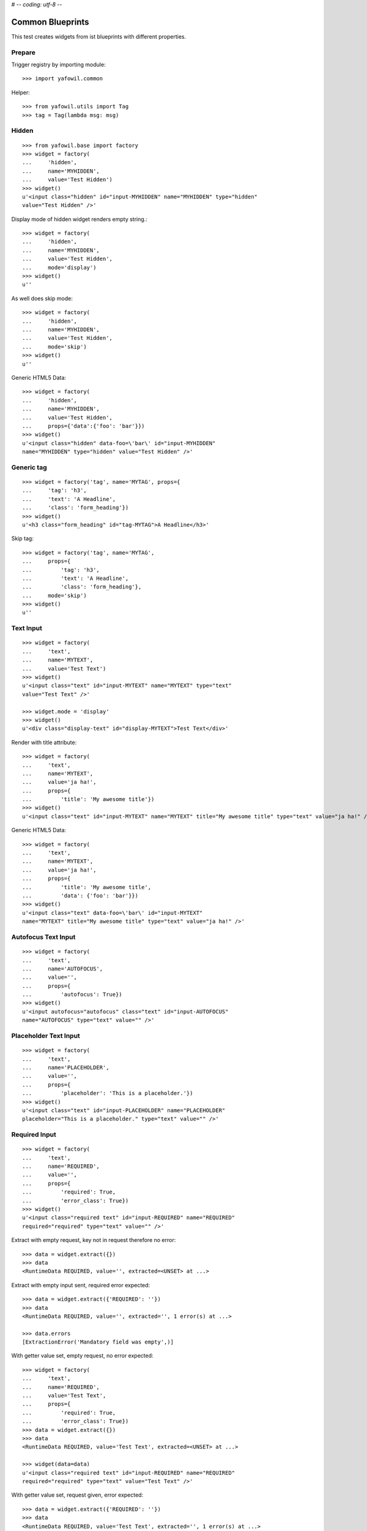 # -*- coding: utf-8 -*-

Common Blueprints
=================

This test creates widgets from ist blueprints with different properties.


Prepare
-------

Trigger registry by importing module::

    >>> import yafowil.common

Helper::

    >>> from yafowil.utils import Tag
    >>> tag = Tag(lambda msg: msg)


Hidden
------

::

    >>> from yafowil.base import factory
    >>> widget = factory(
    ...     'hidden',
    ...     name='MYHIDDEN',
    ...     value='Test Hidden')
    >>> widget()
    u'<input class="hidden" id="input-MYHIDDEN" name="MYHIDDEN" type="hidden"
    value="Test Hidden" />'

Display mode of hidden widget renders empty string.::

    >>> widget = factory(
    ...     'hidden',
    ...     name='MYHIDDEN',
    ...     value='Test Hidden',
    ...     mode='display')
    >>> widget()
    u''

As well does skip mode::

    >>> widget = factory(
    ...     'hidden',
    ...     name='MYHIDDEN',
    ...     value='Test Hidden',
    ...     mode='skip')
    >>> widget()
    u''

Generic HTML5 Data::

    >>> widget = factory(
    ...     'hidden',
    ...     name='MYHIDDEN',
    ...     value='Test Hidden',
    ...     props={'data':{'foo': 'bar'}})
    >>> widget()
    u'<input class="hidden" data-foo=\'bar\' id="input-MYHIDDEN" 
    name="MYHIDDEN" type="hidden" value="Test Hidden" />'


Generic tag
-----------

::

    >>> widget = factory('tag', name='MYTAG', props={
    ...     'tag': 'h3',
    ...     'text': 'A Headline',
    ...     'class': 'form_heading'})
    >>> widget()
    u'<h3 class="form_heading" id="tag-MYTAG">A Headline</h3>'

Skip tag::

    >>> widget = factory('tag', name='MYTAG',
    ...     props={
    ...         'tag': 'h3',
    ...         'text': 'A Headline',
    ...         'class': 'form_heading'},
    ...     mode='skip')
    >>> widget()
    u''

Text Input
----------

::

    >>> widget = factory(
    ...     'text',
    ...     name='MYTEXT',
    ...     value='Test Text')
    >>> widget()
    u'<input class="text" id="input-MYTEXT" name="MYTEXT" type="text"
    value="Test Text" />'

    >>> widget.mode = 'display'
    >>> widget()
    u'<div class="display-text" id="display-MYTEXT">Test Text</div>'

Render with title attribute::

    >>> widget = factory(
    ...     'text',
    ...     name='MYTEXT',
    ...     value='ja ha!',
    ...     props={
    ...         'title': 'My awesome title'})
    >>> widget()
    u'<input class="text" id="input-MYTEXT" name="MYTEXT" title="My awesome title" type="text" value="ja ha!" />'

Generic HTML5 Data::

    >>> widget = factory(
    ...     'text',
    ...     name='MYTEXT',
    ...     value='ja ha!',
    ...     props={
    ...         'title': 'My awesome title',
    ...         'data': {'foo': 'bar'}})
    >>> widget()
    u'<input class="text" data-foo=\'bar\' id="input-MYTEXT" 
    name="MYTEXT" title="My awesome title" type="text" value="ja ha!" />'


Autofocus Text Input
--------------------

::

    >>> widget = factory(
    ...     'text',
    ...     name='AUTOFOCUS',
    ...     value='',
    ...     props={
    ...         'autofocus': True})
    >>> widget()
    u'<input autofocus="autofocus" class="text" id="input-AUTOFOCUS"
    name="AUTOFOCUS" type="text" value="" />'


Placeholder Text Input
----------------------

::

    >>> widget = factory(
    ...     'text',
    ...     name='PLACEHOLDER',
    ...     value='',
    ...     props={
    ...         'placeholder': 'This is a placeholder.'})
    >>> widget()
    u'<input class="text" id="input-PLACEHOLDER" name="PLACEHOLDER"
    placeholder="This is a placeholder." type="text" value="" />'


Required Input
--------------

::

    >>> widget = factory(
    ...     'text',
    ...     name='REQUIRED',
    ...     value='',
    ...     props={
    ...         'required': True,
    ...         'error_class': True})
    >>> widget()
    u'<input class="required text" id="input-REQUIRED" name="REQUIRED"
    required="required" type="text" value="" />'

Extract with empty request, key not in request therefore no error::

    >>> data = widget.extract({})
    >>> data
    <RuntimeData REQUIRED, value='', extracted=<UNSET> at ...>

Extract with empty input sent, required error expected::

    >>> data = widget.extract({'REQUIRED': ''})
    >>> data
    <RuntimeData REQUIRED, value='', extracted='', 1 error(s) at ...>

    >>> data.errors
    [ExtractionError('Mandatory field was empty',)]

With getter value set, empty request, no error expected::

    >>> widget = factory(
    ...     'text',
    ...     name='REQUIRED',
    ...     value='Test Text',
    ...     props={
    ...         'required': True,
    ...         'error_class': True})
    >>> data = widget.extract({})
    >>> data
    <RuntimeData REQUIRED, value='Test Text', extracted=<UNSET> at ...>

    >>> widget(data=data)
    u'<input class="required text" id="input-REQUIRED" name="REQUIRED"
    required="required" type="text" value="Test Text" />'

With getter value set, request given, error expected::

    >>> data = widget.extract({'REQUIRED': ''})
    >>> data
    <RuntimeData REQUIRED, value='Test Text', extracted='', 1 error(s) at ...>

    >>> widget(data=data)
    u'<input class="error required text" id="input-REQUIRED" name="REQUIRED"
    required="required" type="text" value="" />'

Create a custom error message::

    >>> widget = factory(
    ...     'text',
    ...     name='REQUIRED',
    ...     value='',
    ...     props={
    ...         'required': 'You fool, fill in a value!'})
    >>> data = widget.extract({'REQUIRED': ''})
    >>> data
    <RuntimeData REQUIRED, value='', extracted='', 1 error(s) at ...>

    >>> data.errors
    [ExtractionError('You fool, fill in a value!',)]

``required`` property could be a callable as well::

    >>> def required_callback(widget, data):
    ...     return u"Foooo"
    >>> widget = factory(
    ...     'text',
    ...     name='REQUIRED',
    ...     value='',
    ...     props={
    ...         'required': required_callback})
    >>> data = widget.extract({'REQUIRED': ''})
    >>> data.errors
    [ExtractionError('Foooo',)]

Display mode of text widget uses ``generic_display_renderer``::

    >>> widget = factory(
    ...     'text',
    ...     name='DISPLAY',
    ...     value='lorem ipsum',
    ...     mode='display')
    >>> widget()
    u'<div class="display-text" id="display-DISPLAY">lorem ipsum</div>'

    >>> widget = factory(
    ...     'text',
    ...     name='DISPLAY',
    ...     value=123.4567890,
    ...     mode='display',
    ...     props=dict(template='%0.3f'))
    >>> widget()
        u'<div class="display-text" id="display-DISPLAY">123.457</div>'

    >>> def mytemplate(widget, data):
    ...     return '<TEMPLATE>%s</TEMPLATE>' % data.value
    >>> widget = factory(
    ...     'text',
    ...     name='DISPLAY',
    ...     value='lorem ipsum',
    ...     mode='display',
    ...     props=dict(template=mytemplate))
    >>> widget()
    u'<div class="display-text" id="display-DISPLAY"><TEMPLATE>lorem
    ipsum</TEMPLATE></div>'

``display_proxy`` can be used if mode is 'display' to proxy the value in a
hidden field::

    >>> widget = factory(
    ...     'text',
    ...     name='DISPLAY',
    ...     value='lorem ipsum',
    ...     mode='display',
    ...     props={'display_proxy': True})
    >>> widget()
    u'<div class="display-text" id="display-DISPLAY">lorem ipsum</div><input 
    class="text" id="input-DISPLAY" name="DISPLAY" type="hidden" 
    value="lorem ipsum" />'

On widgets with display mode display_proxy property set, the data gets
extracted::

    >>> widget.extract(request={'DISPLAY': 'lorem ipsum'})
    <RuntimeData DISPLAY, value='lorem ipsum', extracted='lorem ipsum' at ...>

Skip mode renders empty string.::

    >>> widget = factory(
    ...     'text',
    ...     name='SKIP',
    ...     value='lorem ipsum',
    ...     mode='skip')
    >>> widget()
    u''


Checkbox
--------

A boolean checkbox widget (default)::

    >>> widget = factory('checkbox', 'MYCHECKBOX')
    >>> widget()
    u'<input class="checkbox" id="input-MYCHECKBOX" name="MYCHECKBOX" 
    type="checkbox" value="" /><input id="checkboxexists-MYCHECKBOX" 
    name="MYCHECKBOX-exists" type="hidden" value="checkboxexists" />'

    >>> widget.mode = 'display'
    >>> widget()
    u'<div class="display-checkbox" id="display-MYCHECKBOX">No</div>'

    >>> widget = factory('checkbox', 'MYCHECKBOX', value='True')
    >>> widget()
    u'<input checked="checked" class="checkbox" id="input-MYCHECKBOX" 
    name="MYCHECKBOX" type="checkbox" value="" /><input 
    id="checkboxexists-MYCHECKBOX" name="MYCHECKBOX-exists" 
    type="hidden" value="checkboxexists" />'

    >>> widget.mode = 'display'
    >>> widget()
    u'<div class="display-checkbox" id="display-MYCHECKBOX">Yes</div>'

A checkbox widget with a value or an empty string::

    >>> widget = factory(
    ...     'checkbox',
    ...     'MYCHECKBOX',
    ...     value='',
    ...     props={'format': 'string'})
    >>> pxml('<div>'+widget()+'</div>')
    <div>
      <input class="checkbox" id="input-MYCHECKBOX" name="MYCHECKBOX" 
      type="checkbox" value=""/>
      <input id="checkboxexists-MYCHECKBOX" name="MYCHECKBOX-exists" 
      type="hidden" value="checkboxexists"/>
    </div>
    <BLANKLINE>

    >>> widget.mode = 'display'
    >>> widget()
    u'<div class="display-checkbox" id="display-MYCHECKBOX">No</div>'

    >>> widget = factory(
    ...     'checkbox',
    ...     'MYCHECKBOX',
    ...     value='Test Checkbox',
    ...     props={'format': 'string'})
    >>> pxml('<div>'+widget()+'</div>')
    <div>
      <input checked="checked" class="checkbox" id="input-MYCHECKBOX" 
      name="MYCHECKBOX" type="checkbox" value="Test Checkbox"/>
      <input id="checkboxexists-MYCHECKBOX" name="MYCHECKBOX-exists" 
      type="hidden" value="checkboxexists"/>
    </div>
    <BLANKLINE>

    >>> widget.mode = 'display'
    >>> widget()
    u'<div class="display-checkbox" id="display-MYCHECKBOX">Test Checkbox</div>'

    >>> widget.mode = 'edit'

Checkbox with manually set 'checked' attribute::

    >>> widget = factory(
    ...     'checkbox',
    ...     'MYCHECKBOX',
    ...     value='',
    ...     props={
    ...         'format': 'string',
    ...         'checked': True,
    ...     })
    >>> pxml('<div>'+widget()+'</div>')
    <div>
      <input checked="checked" class="checkbox" id="input-MYCHECKBOX" 
      name="MYCHECKBOX" type="checkbox" value=""/>
      <input id="checkboxexists-MYCHECKBOX" name="MYCHECKBOX-exists" 
      type="hidden" value="checkboxexists"/>
    </div>
    <BLANKLINE>

    >>> widget = factory(
    ...     'checkbox',
    ...     'MYCHECKBOX',
    ...     value='Test Checkbox',
    ...     props={
    ...         'format': 'string',
    ...         'checked': False,
    ...     })
    >>> pxml('<div>'+widget()+'</div>')
    <div>
      <input class="checkbox" id="input-MYCHECKBOX" name="MYCHECKBOX" 
      type="checkbox" value="Test Checkbox"/>
      <input id="checkboxexists-MYCHECKBOX" name="MYCHECKBOX-exists" 
      type="hidden" value="checkboxexists"/>
    </div>
    <BLANKLINE>

Checkbox extraction::

    >>> request = {
    ...     'MYCHECKBOX': '1',
    ...     'MYCHECKBOX-exists': 'checkboxexists'
    ... }
    >>> data = widget.extract(request)
    >>> data.printtree()
    <RuntimeData MYCHECKBOX, value='Test Checkbox', extracted='1' at ...>

    >>> request = {
    ...     'MYCHECKBOX': '',
    ...     'MYCHECKBOX-exists': 'checkboxexists'
    ... }
    >>> data = widget.extract(request)
    >>> data.printtree()
    <RuntimeData MYCHECKBOX, value='Test Checkbox', extracted='' at ...>

    >>> request = {
    ...     'MYCHECKBOX': 1,
    ... }
    >>> data = widget.extract(request)
    >>> data.printtree()
    <RuntimeData MYCHECKBOX, value='Test Checkbox', extracted=<UNSET> at ...>

bool extraction::

    >>> widget = factory(
    ...     'checkbox',
    ...     'MYCHECKBOX',
    ...     value='Test Checkbox',
    ...     props={'format': 'bool'})
    >>> request = {
    ...     'MYCHECKBOX': '',
    ...     'MYCHECKBOX-exists': 'checkboxexists'
    ... }
    >>> data = widget.extract(request)
    >>> data.printtree()
    <RuntimeData MYCHECKBOX, value='Test Checkbox', extracted=True at ...>

    >>> request = {
    ...     'MYCHECKBOX-exists': 'checkboxexists'
    ... }
    >>> data = widget.extract(request)
    >>> data.printtree()
    <RuntimeData MYCHECKBOX, value='Test Checkbox', extracted=False at ...>

invalid format::

    >>> widget = factory(
    ...     'checkbox',
    ...     'MYCHECKBOX',
    ...     props={'format': 'invalid'})
    >>> request = {
    ...     'MYCHECKBOX': '',
    ...     'MYCHECKBOX-exists': 'checkboxexists'
    ... }
    >>> data = widget.extract(request)
    Traceback (most recent call last):
      ...
    ValueError: Checkbox widget has invalid format 'invalid' set

Render in display mode::

    >>> widget = factory('checkbox', 'MYCHECKBOX', value=False, mode='display',
    ...     props={
    ...         'format': 'bool'})
    >>> pxml('<div>' + widget() + '</div>')
    <div>
      <div class="display-checkbox" id="display-MYCHECKBOX">No</div>
    </div>
    <BLANKLINE>

    >>> widget = factory('checkbox', 'MYCHECKBOX', value=True, mode='display',
    ...     props={
    ...         'format': 'bool'})
    >>> pxml('<div>' + widget() + '</div>')
    <div>
      <div class="display-checkbox" id="display-MYCHECKBOX">Yes</div>
    </div>
    <BLANKLINE>

Display mode and display proxy bool format::

    >>> widget = factory('checkbox', 'MYCHECKBOX', value=True, mode='display',
    ...     props={
    ...         'format': 'bool',
    ...         'display_proxy': True})
    >>> widget()
    u'<div class="display-checkbox" id="display-MYCHECKBOX">Yes<input 
    class="checkbox" id="input-MYCHECKBOX" name="MYCHECKBOX" type="hidden" 
    value="" /><input id="checkboxexists-MYCHECKBOX" name="MYCHECKBOX-exists" 
    type="hidden" value="checkboxexists" /></div>'

    >>> data = widget.extract(request={'MYCHECKBOX-exists': 'checkboxexists'})
    >>> data
    <RuntimeData MYCHECKBOX, value=True, extracted=False at ...>

    >>> widget(data=data)
    u'<div class="display-checkbox" id="display-MYCHECKBOX">No<input 
    id="checkboxexists-MYCHECKBOX" name="MYCHECKBOX-exists" type="hidden" 
    value="checkboxexists" /></div>'

    >>> data = widget.extract(request={'MYCHECKBOX-exists': 'checkboxexists',
    ...                                'MYCHECKBOX': ''})
    >>> data
    <RuntimeData MYCHECKBOX, value=True, extracted=True at ...>

    >>> widget(data=data)
    u'<div class="display-checkbox" id="display-MYCHECKBOX">Yes<input 
    class="checkbox" id="input-MYCHECKBOX" name="MYCHECKBOX" 
    type="hidden" value="" /><input id="checkboxexists-MYCHECKBOX" 
    name="MYCHECKBOX-exists" type="hidden" value="checkboxexists" /></div>'

Display mode and display proxy string format::

    >>> widget = factory('checkbox', 'MYCHECKBOX', value='yes', mode='display',
    ...     props={
    ...         'format': 'string',
    ...         'display_proxy': True})
    >>> widget()
    u'<div class="display-checkbox" id="display-MYCHECKBOX">yes<input 
    class="checkbox" id="input-MYCHECKBOX" name="MYCHECKBOX" 
    type="hidden" value="yes" /><input id="checkboxexists-MYCHECKBOX" 
    name="MYCHECKBOX-exists" type="hidden" value="checkboxexists" /></div>'

    >>> data = widget.extract(request={'MYCHECKBOX-exists': 'checkboxexists'})
    >>> data
    <RuntimeData MYCHECKBOX, value='yes', extracted='' at ...>

    >>> widget(data=data)
    u'<div class="display-checkbox" id="display-MYCHECKBOX">No<input 
    class="checkbox" id="input-MYCHECKBOX" name="MYCHECKBOX" type="hidden" 
    value="" /><input id="checkboxexists-MYCHECKBOX" name="MYCHECKBOX-exists" 
    type="hidden" value="checkboxexists" /></div>'

    >>> data = widget.extract(request={'MYCHECKBOX-exists': 'checkboxexists',
    ...                                'MYCHECKBOX': ''})
    >>> data
    <RuntimeData MYCHECKBOX, value='yes', extracted='' at ...>

    >>> widget(data=data)
    u'<div class="display-checkbox" id="display-MYCHECKBOX">No<input 
    class="checkbox" id="input-MYCHECKBOX" name="MYCHECKBOX" type="hidden" 
    value="" /><input id="checkboxexists-MYCHECKBOX" name="MYCHECKBOX-exists" 
    type="hidden" value="checkboxexists" /></div>'

    >>> data = widget.extract(request={'MYCHECKBOX-exists': 'checkboxexists',
    ...                                'MYCHECKBOX': 'foo'})
    >>> data
    <RuntimeData MYCHECKBOX, value='yes', extracted='foo' at ...>

    >>> widget(data=data)
    u'<div class="display-checkbox" id="display-MYCHECKBOX">foo<input 
    class="checkbox" id="input-MYCHECKBOX" name="MYCHECKBOX" 
    type="hidden" value="foo" /><input id="checkboxexists-MYCHECKBOX" 
    name="MYCHECKBOX-exists" type="hidden" value="checkboxexists" /></div>'

Generic HTML5 Data::

    >>> widget = factory(
    ...     'checkbox',
    ...     'MYCHECKBOX',
    ...     value='Test Checkbox',
    ...     props={'data': {'foo': 'bar'}})
    >>> widget()
    u'<input checked="checked" class="checkbox" data-foo=\'bar\' 
    id="input-MYCHECKBOX" name="MYCHECKBOX" type="checkbox" value="" /><input 
    id="checkboxexists-MYCHECKBOX" name="MYCHECKBOX-exists" type="hidden" 
    value="checkboxexists" />'


Textarea
--------

::

    >>> widget = factory(
    ...     'textarea',
    ...     'MYTEXTAREA',
    ...     value=None)
    >>> widget()
    u'<textarea class="textarea" cols="80" id="input-MYTEXTAREA" 
    name="MYTEXTAREA" rows="25"></textarea>'

    >>> widget = factory(
    ...     'textarea',
    ...     'MYTEXTAREA',
    ...     value=None,
    ...     props={
    ...         'data': {
    ...             'foo': 'bar'
    ...         },
    ...     })
    >>> widget()
    u'<textarea class="textarea" cols="80" data-foo=\'bar\' 
    id="input-MYTEXTAREA" name="MYTEXTAREA" rows="25"></textarea>'

    >>> widget.mode = 'display'
    >>> widget()
    u'<div class="display-textarea" data-foo=\'bar\' 
    id="display-MYTEXTAREA"></div>'


Lines
-----

Render empty::

    >>> widget = factory('lines', 'MYLINES', value=None)
    >>> widget()
    u'<textarea cols="40" id="input-MYLINES" name="MYLINES" rows="8"></textarea>'

Render with preset value, expected as list::

    >>> widget = factory('lines', 'MYLINES', value=['a', 'b', 'c'])
    >>> pxml(widget())
    <textarea cols="40" id="input-MYLINES" name="MYLINES" rows="8">a
    b
    c</textarea>
    <BLANKLINE>

Extract empty::

    >>> data = widget.extract({'MYLINES': ''})
    >>> data.extracted
    []

Extract with data::

    >>> data = widget.extract({'MYLINES': 'a\nb'})
    >>> data.extracted
    ['a', 'b']

Render with extracted data::

    >>> pxml(widget(data=data))
    <textarea cols="40" id="input-MYLINES" name="MYLINES" rows="8">a
    b</textarea>
    <BLANKLINE>

Display mode with preset value::

    >>> widget = factory('lines', 'MYLINES', value=['a', 'b', 'c'],
    ...                  mode='display')
    >>> pxml(widget())
    <ul class="display-None" id="display-MYLINES">
      <li>a</li>
      <li>b</li>
      <li>c</li>
    </ul>
    <BLANKLINE>

Display mode with empty preset value::

    >>> widget = factory('lines', 'MYLINES', value=[], mode='display')
    >>> pxml(widget())
    <ul class="display-None" id="display-MYLINES"/>
    <BLANKLINE>

Display mode with ``display_proxy``::

    >>> widget = factory('lines', 'MYLINES', value=['a', 'b', 'c'],
    ...     mode='display', props={
    ...         'display_proxy': True,
    ...     })
    >>> pxml('<div>' + widget() + '</div>')
    <div>
      <ul class="display-None" id="display-MYLINES">
        <li>a</li>
        <li>b</li>
        <li>c</li>
      </ul>
      <input id="input-MYLINES" name="MYLINES" type="hidden" value="a"/>
      <input id="input-MYLINES" name="MYLINES" type="hidden" value="b"/>
      <input id="input-MYLINES" name="MYLINES" type="hidden" value="c"/>
    </div>
    <BLANKLINE>

    >>> data = widget.extract({'MYLINES': 'a\nb'})
    >>> data
    <RuntimeData MYLINES, value=['a', 'b', 'c'], extracted=['a', 'b'] at ...>

    >>> pxml('<div>' + widget(data=data) + '</div>')
    <div>
      <ul class="display-None" id="display-MYLINES">
        <li>a</li>
        <li>b</li>
      </ul>
      <input id="input-MYLINES" name="MYLINES" type="hidden" value="a"/>
      <input id="input-MYLINES" name="MYLINES" type="hidden" value="b"/>
    </div>
    <BLANKLINE>

Generic HTML5 Data::

    >>> widget = factory('lines', 'MYLINES', value=['a', 'b', 'c'],
    ...                  props={'data': {'foo': 'bar'}})
    >>> pxml(widget())
    <textarea cols="40" data-foo="bar" id="input-MYLINES" 
    name="MYLINES" rows="8">a
    b
    c</textarea>
    <BLANKLINE>

    >>> widget = factory('lines', 'MYLINES', value=['a', 'b', 'c'],
    ...                  props={'data': {'foo': 'bar'}}, mode='display')
    >>> pxml(widget())
    <ul class="display-None" data-foo="bar" id="display-MYLINES">
      <li>a</li>
      <li>b</li>
      <li>c</li>
    </ul>
    <BLANKLINE>


Selection
---------


Single Valued
.............

::

    >>> widget = factory(
    ...     'select',
    ...     'MYSELECT',
    ...     value='one',
    ...     props={
    ...         'vocabulary': [
    ...             ('one','One'),
    ...             ('two', 'Two'),
    ...             ('three', 'Three'),
    ...             ('four', 'Four')]})
    >>> pxml(widget())
    <select class="select" id="input-MYSELECT" name="MYSELECT">
      <option id="input-MYSELECT-one" selected="selected" value="one">One</option>
      <option id="input-MYSELECT-two" value="two">Two</option>
      <option id="input-MYSELECT-three" value="three">Three</option>
      <option id="input-MYSELECT-four" value="four">Four</option>
    </select>
    <BLANKLINE>

    >>> data = widget.extract({'MYSELECT': 'two'})
    >>> pxml(widget(data=data))
    <select class="select" id="input-MYSELECT" name="MYSELECT">
      <option id="input-MYSELECT-one" value="one">One</option>
      <option id="input-MYSELECT-two" selected="selected" value="two">Two</option>
      <option id="input-MYSELECT-three" value="three">Three</option>
      <option id="input-MYSELECT-four" value="four">Four</option>
    </select>
    <BLANKLINE>

Single valued set to completly disabled::

    >>> widget.attrs['disabled'] = True
    >>> pxml(widget())
    <select class="select" disabled="disabled" id="input-MYSELECT" name="MYSELECT">
      <option id="input-MYSELECT-one" selected="selected" value="one">One</option>
      <option id="input-MYSELECT-two" value="two">Two</option>
      <option id="input-MYSELECT-three" value="three">Three</option>
      <option id="input-MYSELECT-four" value="four">Four</option>
    </select>
    <BLANKLINE>

Single valued with specific options disabled::

    >>> widget.attrs['disabled'] = ['two', 'four']
    >>> pxml(widget())
    <select class="select" id="input-MYSELECT" name="MYSELECT">
      <option id="input-MYSELECT-one" selected="selected" value="one">One</option>
      <option disabled="disabled" id="input-MYSELECT-two" value="two">Two</option>
      <option id="input-MYSELECT-three" value="three">Three</option>
      <option disabled="disabled" id="input-MYSELECT-four" value="four">Four</option>
    </select>
    <BLANKLINE>

    >>> del widget.attrs['disabled']

Single valued display mode::

    >>> widget.mode = 'display'
    >>> widget()
    u'<div class="display-select" id="display-MYSELECT">One</div>'

    >>> widget.attrs['display_proxy'] = True
    >>> widget()
    u'<div class="display-select" id="display-MYSELECT">One</div><input 
    class="select" id="input-MYSELECT" name="MYSELECT" 
    type="hidden" value="one" />'

    >>> data = widget.extract(request={'MYSELECT': 'two'})
    >>> data
    <RuntimeData MYSELECT, value='one', extracted='two' at ...>

    >>> pxml('<div>' + widget(data=data) + '</div>')
    <div>
      <div class="display-select" id="display-MYSELECT">Two</div>
      <input class="select" id="input-MYSELECT" name="MYSELECT" type="hidden" value="two"/>
    </div>
    <BLANKLINE>

Generic HTML5 Data::

    >>> widget = factory(
    ...     'select',
    ...     'MYSELECT',
    ...     value='one',
    ...     props={
    ...         'data': {'foo': 'bar'},
    ...         'vocabulary': [
    ...             ('one','One')]})
    >>> pxml(widget())
    <select class="select" data-foo="bar" id="input-MYSELECT" name="MYSELECT">
      <option id="input-MYSELECT-one" selected="selected" value="one">One</option>
    </select>
    <BLANKLINE>

    >>> widget = factory(
    ...     'select',
    ...     'MYSELECT',
    ...     value='one',
    ...     props={
    ...         'data': {'foo': 'bar'},
    ...         'vocabulary': [
    ...             ('one','One')]},
    ...     mode='display')
    >>> pxml(widget())
    <div class="display-select" data-foo="bar" id="display-MYSELECT">One</div>
    <BLANKLINE>


With Radio
..........

Render single selection as radio inputs::

    >>> widget = factory(
    ...     'select',
    ...     'MYSELECT',
    ...     value='one',
    ...     props={
    ...         'vocabulary': [
    ...             ('one','One'),
    ...             ('two', 'Two'),
    ...             ('three', 'Three'),
    ...             ('four', 'Four')],
    ...         'format': 'single',
    ...         'listing_label_position': 'before'})
    >>> pxml('<div>'+widget()+'</div>')
    <div>
      <input id="exists-MYSELECT" name="MYSELECT-exists" type="hidden" value="exists"/>
      <div id="radio-MYSELECT-wrapper">
        <div id="radio-MYSELECT-one">
          <label for="input-MYSELECT-one">One</label>
          <input checked="checked" class="select" id="input-MYSELECT-one" name="MYSELECT" type="radio" value="one"/>
        </div>
        <div id="radio-MYSELECT-two">
          <label for="input-MYSELECT-two">Two</label>
          <input class="select" id="input-MYSELECT-two" name="MYSELECT" type="radio" value="two"/>
        </div>
        <div id="radio-MYSELECT-three">
          <label for="input-MYSELECT-three">Three</label>
          <input class="select" id="input-MYSELECT-three" name="MYSELECT" type="radio" value="three"/>
        </div>
        <div id="radio-MYSELECT-four">
          <label for="input-MYSELECT-four">Four</label>
          <input class="select" id="input-MYSELECT-four" name="MYSELECT" type="radio" value="four"/>
        </div>
      </div>
    </div>
    <BLANKLINE>

Render single selection as radio inputs, disables all::

    >>> widget.attrs['disabled'] = True
    >>> pxml('<div>'+widget()+'</div>')
    <div>
      <input id="exists-MYSELECT" name="MYSELECT-exists" type="hidden" value="exists"/>
      <div id="radio-MYSELECT-wrapper">
        <div id="radio-MYSELECT-one">
          <label for="input-MYSELECT-one">One</label>
          <input checked="checked" class="select" disabled="disabled" id="input-MYSELECT-one" name="MYSELECT" type="radio" value="one"/>
        </div>
        <div id="radio-MYSELECT-two">
          <label for="input-MYSELECT-two">Two</label>
          <input class="select" disabled="disabled" id="input-MYSELECT-two" name="MYSELECT" type="radio" value="two"/>
        </div>
        <div id="radio-MYSELECT-three">
          <label for="input-MYSELECT-three">Three</label>
          <input class="select" disabled="disabled" id="input-MYSELECT-three" name="MYSELECT" type="radio" value="three"/>
        </div>
        <div id="radio-MYSELECT-four">
          <label for="input-MYSELECT-four">Four</label>
          <input class="select" disabled="disabled" id="input-MYSELECT-four" name="MYSELECT" type="radio" value="four"/>
        </div>
      </div>
    </div>
    <BLANKLINE>

Render single selection as radio inputs, disables some::

    >>> widget.attrs['disabled'] = ['one', 'three']
    >>> pxml('<div>'+widget()+'</div>')
    <div>
      <input id="exists-MYSELECT" name="MYSELECT-exists" type="hidden" value="exists"/>
      <div id="radio-MYSELECT-wrapper">
        <div id="radio-MYSELECT-one">
          <label for="input-MYSELECT-one">One</label>
          <input checked="checked" class="select" disabled="disabled" id="input-MYSELECT-one" name="MYSELECT" type="radio" value="one"/>
        </div>
        <div id="radio-MYSELECT-two">
          <label for="input-MYSELECT-two">Two</label>
          <input class="select" id="input-MYSELECT-two" name="MYSELECT" type="radio" value="two"/>
        </div>
        <div id="radio-MYSELECT-three">
          <label for="input-MYSELECT-three">Three</label>
          <input class="select" disabled="disabled" id="input-MYSELECT-three" name="MYSELECT" type="radio" value="three"/>
        </div>
        <div id="radio-MYSELECT-four">
          <label for="input-MYSELECT-four">Four</label>
          <input class="select" id="input-MYSELECT-four" name="MYSELECT" type="radio" value="four"/>
        </div>
      </div>
    </div>
    <BLANKLINE>

    >>> del widget.attrs['disabled']

Radio single valued display mode::

    >>> widget.mode = 'display'
    >>> widget()
    u'<div class="display-select" id="display-MYSELECT">One</div>'

    >>> widget.attrs['display_proxy'] = True
    >>> widget()
    u'<div class="display-select" id="display-MYSELECT">One</div><input 
    class="select" id="input-MYSELECT" name="MYSELECT" 
    type="hidden" value="one" />'

    >>> data = widget.extract(request={'MYSELECT': 'two'})
    >>> data
    <RuntimeData MYSELECT, value='one', extracted='two' at ...>

    >>> pxml('<div>' + widget(data=data) + '</div>')
    <div>
      <div class="display-select" id="display-MYSELECT">Two</div>
      <input class="select" id="input-MYSELECT" name="MYSELECT" type="hidden" value="two"/>
    </div>
    <BLANKLINE>

Generic HTML5 Data::

    >>> widget = factory(
    ...     'select',
    ...     'MYSELECT',
    ...     value='one',
    ...     props={
    ...         'vocabulary': [
    ...             ('one','One')],
    ...         'format': 'single',
    ...         'listing_label_position': 'before',
    ...         'data': {'foo': 'bar'}})
    >>> pxml('<div>'+widget()+'</div>')
    <div>
      <input id="exists-MYSELECT" name="MYSELECT-exists" type="hidden" value="exists"/>
      <div data-foo="bar" id="radio-MYSELECT-wrapper">
        <div id="radio-MYSELECT-one">
          <label for="input-MYSELECT-one">One</label>
          <input checked="checked" class="select" id="input-MYSELECT-one" name="MYSELECT" type="radio" value="one"/>
        </div>
      </div>
    </div>
    <BLANKLINE>

    >>> widget = factory(
    ...     'select',
    ...     'MYSELECT',
    ...     value='one',
    ...     props={
    ...         'vocabulary': [
    ...             ('one','One')],
    ...         'format': 'single',
    ...         'listing_label_position': 'before',
    ...         'data': {'foo': 'bar'}},
    ...     mode='display')
    >>> pxml('<div>'+widget()+'</div>')
    <div>
      <div class="display-select" data-foo="bar" id="display-MYSELECT">One</div>
    </div>
    <BLANKLINE>


Multi valued
............

::

    >>> widget = factory(
    ...     'select',
    ...     'MYSELECT',
    ...     value=['one', 'two'],
    ...     props={
    ...         'multivalued': True,
    ...         'vocabulary': [
    ...             ('one','One'),
    ...             ('two', 'Two'),
    ...             ('three', 'Three'),
    ...             ('four', 'Four')]})
    >>> pxml('<div>' + widget() + '</div>')
    <div>
      <input id="exists-MYSELECT" name="MYSELECT-exists" type="hidden" value="exists"/>
      <select class="select" id="input-MYSELECT" multiple="multiple" name="MYSELECT">
        <option id="input-MYSELECT-one" selected="selected" value="one">One</option>
        <option id="input-MYSELECT-two" selected="selected" value="two">Two</option>
        <option id="input-MYSELECT-three" value="three">Three</option>
        <option id="input-MYSELECT-four" value="four">Four</option>
      </select>
    </div>
    <BLANKLINE>

Extract multi valued selection and render widget with extracted data::

    >>> data = widget.extract(request={'MYSELECT': ['one', 'four']})
    >>> data
    <RuntimeData MYSELECT, value=['one', 'two'], extracted=['one', 'four'] at ...>

    >>> pxml('<div>' + widget(data=data) + '</div>')
    <div>
      <input id="exists-MYSELECT" name="MYSELECT-exists" type="hidden" value="exists"/>
      <select class="select" id="input-MYSELECT" multiple="multiple" name="MYSELECT">
        <option id="input-MYSELECT-one" selected="selected" value="one">One</option>
        <option id="input-MYSELECT-two" value="two">Two</option>
        <option id="input-MYSELECT-three" value="three">Three</option>
        <option id="input-MYSELECT-four" selected="selected" value="four">Four</option>
      </select>
    </div>
    <BLANKLINE>

Multi selection display mode::

    >>> widget.mode = 'display'
    >>> pxml(widget())
    <ul class="display-select" id="display-MYSELECT">
      <li>One</li>
      <li>Two</li>
    </ul>
    <BLANKLINE>

Multi selection display mode with display proxy::

    >>> widget.attrs['display_proxy'] = True
    >>> pxml('<div>' + widget() + '</div>')
    <div>
      <ul class="display-select" id="display-MYSELECT">
        <li>One</li>
        <li>Two</li>
      </ul>
      <input class="select" id="input-MYSELECT" name="MYSELECT" type="hidden" value="one"/>
      <input class="select" id="input-MYSELECT" name="MYSELECT" type="hidden" value="two"/>
    </div>
    <BLANKLINE>

Multi selection display mode with display proxy and extracted data::

    >>> data = widget.extract(request={'MYSELECT': ['one']})
    >>> data
    <RuntimeData MYSELECT, value=['one', 'two'], extracted=['one'] at ...>

    >>> pxml('<div>' + widget(data=data) + '</div>')
    <div>
      <ul class="display-select" id="display-MYSELECT">
        <li>One</li>
      </ul>
      <input class="select" id="input-MYSELECT" name="MYSELECT" type="hidden" value="one"/>
    </div>
    <BLANKLINE>

Multi selection display with empty values list::

    >>> widget = factory(
    ...     'select',
    ...     'MYSELECT',
    ...     value=[],
    ...     props={
    ...         'vocabulary': [],
    ...         'multivalued': True},
    ...     mode='display')
    >>> pxml('<div>' + widget() + '</div>')
    <div>
      <div class="display-select" id="display-MYSELECT"/>
    </div>
    <BLANKLINE>

Multiple values on single valued selection fails::

    >>> widget = factory(
    ...     'select',
    ...     'MYSELECT',
    ...     value=['one', 'two'],
    ...     props={
    ...         'vocabulary': [
    ...             ('one','One'),
    ...             ('two', 'Two'),
    ...             ('three', 'Three'),
    ...             ('four', 'Four')]})
    >>> pxml(widget())
    Traceback (most recent call last):
      ...
    ValueError: Multiple values for single selection.

Generic HTML5 Data::

    >>> widget = factory(
    ...     'select',
    ...     'MYSELECT',
    ...     value=['one', 'two'],
    ...     props={
    ...         'multivalued': True,
    ...         'data': {'foo': 'bar'},
    ...         'vocabulary': [
    ...             ('one','One'),
    ...             ('two', 'Two')]})
    >>> pxml('<div>' + widget() + '</div>')
    <div>
      <input id="exists-MYSELECT" name="MYSELECT-exists" type="hidden" value="exists"/>
      <select class="select" data-foo="bar" id="input-MYSELECT" multiple="multiple" name="MYSELECT">
        <option id="input-MYSELECT-one" selected="selected" value="one">One</option>
        <option id="input-MYSELECT-two" selected="selected" value="two">Two</option>
      </select>
    </div>
    <BLANKLINE>

    >>> widget.mode = 'display'
    >>> pxml(widget())
    <ul class="display-select" data-foo="bar" id="display-MYSELECT">
      <li>One</li>
      <li>Two</li>
    </ul>
    <BLANKLINE>


With Checkboxes
...............

Render multi selection as checkboxes::

    >>> widget = factory(
    ...     'select',
    ...     'MYSELECT',
    ...     value='one',
    ...     props={
    ...         'multivalued': True,
    ...         'vocabulary': [
    ...             ('one','One'),
    ...             ('two', 'Two'),
    ...             ('three', 'Three'),
    ...             ('four', 'Four')],
    ...         'format': 'single'})
    >>> pxml('<div>' + widget() + '</div>')
    <div>
      <input id="exists-MYSELECT" name="MYSELECT-exists" type="hidden" value="exists"/>
      <div id="checkbox-MYSELECT-wrapper">
        <div id="checkbox-MYSELECT-one">
          <label for="input-MYSELECT-one"><input checked="checked" class="select" id="input-MYSELECT-one" name="MYSELECT" type="checkbox" value="one"/>One</label>
        </div>
        <div id="checkbox-MYSELECT-two">
          <label for="input-MYSELECT-two"><input class="select" id="input-MYSELECT-two" name="MYSELECT" type="checkbox" value="two"/>Two</label>
        </div>
        <div id="checkbox-MYSELECT-three">
          <label for="input-MYSELECT-three"><input class="select" id="input-MYSELECT-three" name="MYSELECT" type="checkbox" value="three"/>Three</label>
        </div>
        <div id="checkbox-MYSELECT-four">
          <label for="input-MYSELECT-four"><input class="select" id="input-MYSELECT-four" name="MYSELECT" type="checkbox" value="four"/>Four</label>
        </div>
      </div>
    </div>
    <BLANKLINE>

Checkbox multi selection display mode. Note, other as above, preset value for
multivalued widget is set as string, which is treaten as one item selected and
covered with the below tests::

    >>> widget.mode = 'display'
    >>> pxml(widget())
    <ul class="display-select" id="display-MYSELECT">
      <li>One</li>
    </ul>
    <BLANKLINE>

Checkbox multi selection display mode with display proxy::

    >>> widget.attrs['display_proxy'] = True
    >>> pxml('<div>' + widget() + '</div>')
    <div>
      <ul class="display-select" id="display-MYSELECT">
        <li>One</li>
      </ul>
      <input class="select" id="input-MYSELECT" name="MYSELECT" type="hidden" value="one"/>
    </div>
    <BLANKLINE>

Checkbox multi selection display mode with display proxy and extracted data::

    >>> data = widget.extract(request={'MYSELECT': ['two']})
    >>> data
    <RuntimeData MYSELECT, value='one', extracted=['two'] at ...>
    
    >>> pxml('<div>' + widget(data=data) + '</div>')
    <div>
      <ul class="display-select" id="display-MYSELECT">
        <li>Two</li>
      </ul>
      <input class="select" id="input-MYSELECT" name="MYSELECT" type="hidden" value="two"/>
    </div>
    <BLANKLINE>

Generic HTML5 Data::

    >>> widget = factory(
    ...     'select',
    ...     'MYSELECT',
    ...     value='one',
    ...     props={
    ...         'multivalued': True,
    ...         'data': {'foo': 'bar'},
    ...         'vocabulary': [
    ...             ('one','One')],
    ...         'format': 'single'})
    >>> pxml('<div>' + widget() + '</div>')
    <div>
      <input id="exists-MYSELECT" name="MYSELECT-exists" type="hidden" value="exists"/>
      <div data-foo="bar" id="checkbox-MYSELECT-wrapper">
        <div id="checkbox-MYSELECT-one">
          <label for="input-MYSELECT-one"><input checked="checked" class="select" id="input-MYSELECT-one" name="MYSELECT" type="checkbox" value="one"/>One</label>
        </div>
      </div>
    </div>
    <BLANKLINE>

    >>> widget.mode = 'display'
    >>> pxml(widget())
    <ul class="display-select" data-foo="bar" id="display-MYSELECT">
      <li>One</li>
    </ul>
    <BLANKLINE>


Specials
........

Using 'ul' instead of 'div' for rendering radio or checkbox selections::

    >>> widget = factory(
    ...     'select',
    ...     'MYSELECT',
    ...     value='one',
    ...     props={
    ...         'multivalued': True,
    ...         'vocabulary': [
    ...             ('one','One'),
    ...             ('two', 'Two'),
    ...             ('three', 'Three'),
    ...             ('four', 'Four')],
    ...         'format': 'single',
    ...         'listing_tag': 'ul'})
    >>> pxml('<div>'+widget()+'</div>')
    <div>
      <input id="exists-MYSELECT" name="MYSELECT-exists" type="hidden" value="exists"/>
      <ul id="checkbox-MYSELECT-wrapper">
        <li id="checkbox-MYSELECT-one">
          <label for="input-MYSELECT-one"><input checked="checked" class="select" id="input-MYSELECT-one" name="MYSELECT" type="checkbox" value="one"/>One</label>
        </li>
        <li id="checkbox-MYSELECT-two">
          <label for="input-MYSELECT-two"><input class="select" id="input-MYSELECT-two" name="MYSELECT" type="checkbox" value="two"/>Two</label>
        </li>
        <li id="checkbox-MYSELECT-three">
          <label for="input-MYSELECT-three"><input class="select" id="input-MYSELECT-three" name="MYSELECT" type="checkbox" value="three"/>Three</label>
        </li>
        <li id="checkbox-MYSELECT-four">
          <label for="input-MYSELECT-four"><input class="select" id="input-MYSELECT-four" name="MYSELECT" type="checkbox" value="four"/>Four</label>
        </li>
      </ul>
    </div>
    <BLANKLINE>

Render single format selection with label after input::

    >>> widget = factory(
    ...     'select',
    ...     'MYSELECT',
    ...     value='one',
    ...     props={
    ...         'multivalued': True,
    ...         'vocabulary': [
    ...             ('one','One'),
    ...             ('two', 'Two'),
    ...         ],
    ...         'format': 'single',
    ...         'listing_tag': 'ul',
    ...         'listing_label_position': 'after'})
    >>> pxml('<div>'+widget()+'</div>')
    <div>
      <input id="exists-MYSELECT" name="MYSELECT-exists" type="hidden" value="exists"/>
      <ul id="checkbox-MYSELECT-wrapper">
        <li id="checkbox-MYSELECT-one">
          <input checked="checked" class="select" id="input-MYSELECT-one" name="MYSELECT" type="checkbox" value="one"/>
          <label for="input-MYSELECT-one">One</label>
        </li>
        <li id="checkbox-MYSELECT-two">
          <input class="select" id="input-MYSELECT-two" name="MYSELECT" type="checkbox" value="two"/>
          <label for="input-MYSELECT-two">Two</label>
        </li>
      </ul>
    </div>
    <BLANKLINE>

Render single format selection with input inside label before checkbox::

    >>> widget = factory(
    ...     'select',
    ...     'MYSELECT',
    ...     value='one',
    ...     props={
    ...         'multivalued': True,
    ...         'vocabulary': [
    ...             ('one','One'),
    ...             ('two', 'Two'),
    ...         ],
    ...         'format': 'single',
    ...         'listing_tag': 'ul',
    ...         'listing_label_position': 'inner-before'})
    >>> pxml('<div>'+widget()+'</div>')
    <div>
      <input id="exists-MYSELECT" name="MYSELECT-exists" type="hidden" value="exists"/>
      <ul id="checkbox-MYSELECT-wrapper">
        <li id="checkbox-MYSELECT-one">
          <label for="input-MYSELECT-one">One<input checked="checked" class="select" id="input-MYSELECT-one" name="MYSELECT" type="checkbox" value="one"/></label>
        </li>
        <li id="checkbox-MYSELECT-two">
          <label for="input-MYSELECT-two">Two<input class="select" id="input-MYSELECT-two" name="MYSELECT" type="checkbox" value="two"/></label>
        </li>
      </ul>
    </div>
    <BLANKLINE>

Check BBB 'inner' for 'listing_label_position' which behaves like
'inner-after'::

    >>> widget = factory(
    ...     'select',
    ...     'MYSELECT',
    ...     value='one',
    ...     props={
    ...         'vocabulary': [('one','One')],
    ...         'format': 'single',
    ...         'listing_label_position': 'inner'})
    >>> pxml('<div>'+widget()+'</div>')
    <div>
      <input id="exists-MYSELECT" name="MYSELECT-exists" type="hidden" value="exists"/>
      <div id="radio-MYSELECT-wrapper">
        <div id="radio-MYSELECT-one">
          <label for="input-MYSELECT-one"><input checked="checked" class="select" id="input-MYSELECT-one" name="MYSELECT" type="radio" value="one"/>One</label>
        </div>
      </div>
    </div>
    <BLANKLINE>

Check selection required::

    >>> widget = factory(
    ...     'select',
    ...     'reqselect',
    ...     props={
    ...         'required': 'Selection required',
    ...         'vocabulary': [
    ...             ('one','One'),
    ...             ('two', 'Two'),
    ...             ('three', 'Three'),
    ...             ('four', 'Four')]})
    >>> pxml(widget())
    <select class="select" id="input-reqselect" name="reqselect" required="required">
      <option id="input-reqselect-one" value="one">One</option>
      <option id="input-reqselect-two" value="two">Two</option>
      <option id="input-reqselect-three" value="three">Three</option>
      <option id="input-reqselect-four" value="four">Four</option>
    </select>
    <BLANKLINE>

    >>> data = widget.extract(request={'reqselect': ''})
    >>> data.printtree()
    <RuntimeData reqselect, value=<UNSET>, extracted='', 1 error(s) at ...>

    >>> widget = factory(
    ...     'select',
    ...     'reqselect',
    ...     props={
    ...         'required': 'Selection required',
    ...         'multivalued': True,
    ...         'vocabulary': [
    ...             ('one','One'),
    ...             ('two', 'Two'),
    ...             ('three', 'Three'),
    ...             ('four', 'Four')]})
    >>> pxml('<div>' + widget() + '</div>')
    <div>
      <input id="exists-reqselect" name="reqselect-exists" type="hidden" value="exists"/>
      <select class="select" id="input-reqselect" multiple="multiple" name="reqselect" required="required">
        <option id="input-reqselect-one" value="one">One</option>
        <option id="input-reqselect-two" value="two">Two</option>
        <option id="input-reqselect-three" value="three">Three</option>
        <option id="input-reqselect-four" value="four">Four</option>
      </select>
    </div>
    <BLANKLINE>

    >>> data = widget.extract(request={'reqselect-exists': 'exists'})
    >>> data.printtree()
    <RuntimeData reqselect, value=<UNSET>, extracted=[], 1 error(s) at ...>

Single selection extraction without value::

    >>> widget = factory(
    ...     'select',
    ...     'myselect',
    ...     props={
    ...         'vocabulary': [
    ...             ('one','One'),
    ...             ('two', 'Two')]})

    >>> request = {
    ...     'myselect': 'one',
    ...     'myselect-exists': True,
    ... }
    >>> data = widget.extract(request)
    >>> data.printtree()
    <RuntimeData myselect, value=<UNSET>, extracted='one' at ...>

Single selection extraction with value::

    >>> widget = factory(
    ...     'select',
    ...     'myselect',
    ...     value='two',
    ...     props={
    ...         'vocabulary': [
    ...             ('one','One'),
    ...             ('two', 'Two')]})

    >>> request = {
    ...     'myselect': 'one',
    ... }
    >>> data = widget.extract(request)
    >>> data.printtree()
    <RuntimeData myselect, value='two', extracted='one' at ...>

Single selection extraction disabled (means browser does not post the value)
with value::

    >>> widget.attrs['disabled'] = True
    >>> data = widget.extract({'myselect-exists': True})
    >>> data.printtree()
    <RuntimeData myselect, value='two', extracted='two' at ...>

Disabled can be also the value itself::

    >>> widget.attrs['disabled'] = 'two'
    >>> data = widget.extract({'myselect-exists': True})
    >>> data.printtree()
    <RuntimeData myselect, value='two', extracted='two' at ...>

Single selection extraction required::

    >>> widget = factory(
    ...     'select',
    ...     'myselect',
    ...     value='two',
    ...     props={
    ...         'required': True,
    ...         'vocabulary': [
    ...             ('one','One'),
    ...             ('two', 'Two')]})

    >>> request = {
    ...     'myselect':'',
    ... }
    >>> data = widget.extract(request)
    >>> data.printtree()
    <RuntimeData myselect, value='two', extracted='', 1 error(s) at ...>

A disabled and required returns value itself::

    >>> widget.attrs['disabled'] = True
    >>> data = widget.extract({'myselect-exists': True})
    >>> data.printtree()
    <RuntimeData myselect, value='two', extracted='two' at ...>

Multiple selection extraction without value::

    >>> widget = factory(
    ...     'select',
    ...     'myselect',
    ...     props={
    ...         'multivalued': True,
    ...         'vocabulary': [
    ...             ('one','One'),
    ...             ('two', 'Two')]})

    >>> request = {
    ...     'myselect': ['one', 'two'],
    ... }
    >>> data = widget.extract(request)
    >>> data.printtree()
    <RuntimeData myselect, value=<UNSET>, extracted=['one', 'two'] at ...>

Multiple selection extraction with value::

    >>> widget = factory(
    ...     'select',
    ...     'myselect',
    ...     value='three',
    ...     props={
    ...         'multivalued': True,
    ...         'vocabulary': [
    ...             ('one','One'),
    ...             ('two', 'Two'),
    ...             ('three', 'Three')]})

    >>> request = {
    ...     'myselect': 'one',
    ...     'myselect-exists': True,
    ... }
    >>> data = widget.extract(request)
    >>> data.printtree()
    <RuntimeData myselect, value='three', extracted=['one'] at ...>

Multiselection, completly disabled::

    >>> widget.attrs['disabled'] = True
    >>> data = widget.extract({'myselect-exists': True})
    >>> data.printtree()
    <RuntimeData myselect, value='three', extracted=['three'] at ...>

Multiselection, partly disabled, empty request::

    >>> widget = factory(
    ...     'select',
    ...     'myselect',
    ...     value=['one', 'three'],
    ...     props={
    ...         'multivalued': True,
    ...         'disabled': ['two', 'three'],
    ...         'vocabulary': [
    ...             ('one','One'),
    ...             ('two', 'Two'),
    ...             ('three', 'Three'),
    ...             ('four', 'Four')]})

    >>> data = widget.extract({})
    >>> data.printtree()
    <RuntimeData myselect, value=['one', 'three'], extracted=<UNSET> at ...>

Multiselection, partly disabled, non-empty request::

    >>> widget = factory(
    ...     'select',
    ...     'myselect',
    ...     value=['one', 'two', 'four'],
    ...     props={
    ...         'multivalued': True,
    ...         'disabled': ['two', 'three', 'four', 'five'],
    ...         'vocabulary': [
    ...             ('one','One'),
    ...             ('two', 'Two'),
    ...             ('three', 'Three'),
    ...             ('four', 'Four'),
    ...             ('five', 'Five')]})
    >>> request = {
    ...     'myselect': ['one', 'two', 'five'],
    ...     'myselect-exists': True,
    ... }

Explanation:

* one is a simple value as usal,
* two is disabled and in value, so it should be kept in.
* three is disabled and not in value, so it should kept out,
* four is disabled and in value, but someone removed it in the request, it
  should get recovered,
* five is disabled and not in value, but someone put it in the request. it
  should get removed.

::

    >>> data = widget.extract(request)
    >>> data.printtree()
    <RuntimeData myselect, value=['one', 'two', 'four'],
    extracted=['one', 'two', 'four'] at ...>

Single selection radio extraction::

    >>> widget = factory(
    ...     'select',
    ...     'myselect',
    ...     props={
    ...         'format': 'single',
    ...         'vocabulary': [
    ...             ('one','One'),
    ...             ('two', 'Two'),
    ...             ('three', 'Three')]})

No exists marker in request. Extracts to UNSET::

    >>> request = {
    ... }
    >>> data = widget.extract(request)
    >>> data.printtree()
    <RuntimeData myselect, value=<UNSET>, extracted=<UNSET> at ...>

Exists marker in request. Extracts to empty string::

    >>> request = {
    ...     'myselect-exists': '1',
    ... }
    >>> data = widget.extract(request)
    >>> data.printtree()
    <RuntimeData myselect, value=<UNSET>, extracted='' at ...>

Select value::

    >>> request = {
    ...     'myselect-exists': '1',
    ...     'myselect': 'one',
    ... }
    >>> data = widget.extract(request)
    >>> data.printtree()
    <RuntimeData myselect, value=<UNSET>, extracted='one' at ...>

Multi selection radio extraction::

    >>> widget = factory(
    ...     'select',
    ...     'myselect',
    ...     props={
    ...         'multivalued': True,
    ...         'format': 'single',
    ...         'vocabulary': [
    ...             ('one','One'),
    ...             ('two', 'Two'),
    ...             ('three', 'Three')]})

No exists marker in request. Extracts to UNSET::

    >>> request = {
    ... }
    >>> data = widget.extract(request)
    >>> data.printtree()
    <RuntimeData myselect, value=<UNSET>, extracted=<UNSET> at ...>

Exists marker in request. Extracts to empty list::

    >>> request = {
    ...     'myselect-exists': '1',
    ... }
    >>> data = widget.extract(request)
    >>> data.printtree()
    <RuntimeData myselect, value=<UNSET>, extracted=[] at ...>

Select values::

    >>> request = {
    ...     'myselect-exists': '1',
    ...     'myselect': ['one', 'two'],
    ... }
    >>> data = widget.extract(request)
    >>> data.printtree()
    <RuntimeData myselect, value=<UNSET>, extracted=['one', 'two'] at ...>


File
----

::

    >>> widget = factory('file', 'MYFILE')
    >>> widget()
    u'<input id="input-MYFILE" name="MYFILE" type="file" />'

Extract empty::

    >>> request = {
    ... }
    >>> data = widget.extract(request)
    >>> data.extracted
    <UNSET>

Extract ``new``::

    >>> from StringIO import StringIO
    >>> request = {
    ...     'MYFILE': {'file': StringIO('123')},
    ... }
    >>> data = widget.extract(request)
    >>> data.printtree()
    <RuntimeData MYFILE, value=<UNSET>,
    extracted={'action': 'new', 'file': <StringIO.StringIO instance at ...>}
    at ...>

    >>> data.extracted['action']
    'new'

    >>> data.extracted['file'].read()
    '123'

File with value preset::

    >>> widget = factory(
    ...     'file',
    ...     'MYFILE',
    ...     value={
    ...         'file': StringIO('321'),
    ...     })
    >>> pxml('<div>' + widget() + '</div>')
    <div>
      <input id="input-MYFILE" name="MYFILE" type="file"/>
      <div id="radio-MYFILE-keep">
        <input checked="checked" id="input-MYFILE-keep" name="MYFILE-action" type="radio" value="keep"/>
        <span>Keep Existing file</span>
      </div>
      <div id="radio-MYFILE-replace">
        <input id="input-MYFILE-replace" name="MYFILE-action" type="radio" value="replace"/>
        <span>Replace existing file</span>
      </div>
      <div id="radio-MYFILE-delete">
        <input id="input-MYFILE-delete" name="MYFILE-action" type="radio" value="delete"/>
        <span>Delete existing file</span>
      </div>
    </div>
    <BLANKLINE>

Extract ``keep`` returns original value::

    >>> request = {
    ...     'MYFILE': {'file': StringIO('123')},
    ...     'MYFILE-action': 'keep'
    ... }
    >>> data = widget.extract(request)
    >>> data.printtree()
    <RuntimeData MYFILE,
    value={'action': 'keep', 'file': <StringIO.StringIO instance at ...>},
    extracted={'action': 'keep', 'file': <StringIO.StringIO instance at ...>}
    at ...>

    >>> data.extracted['file'].read()
    '321'

    >>> data.extracted['action']
    'keep'

Extract ``replace`` returns new value::

    >>> request['MYFILE-action'] = 'replace'
    >>> data = widget.extract(request)
    >>> data.extracted
    {'action': 'replace', 'file': <StringIO.StringIO instance at ...>}

    >>> data.extracted['file'].read()
    '123'

    >>> data.extracted['action']
    'replace'

Extract empty ``replace`` results in ``kepp action``::

    >>> request = {
    ...     'MYFILE': '',
    ...     'MYFILE-action': 'replace'
    ... }
    >>> data = widget.extract(request)
    >>> data.extracted
    {'action': 'keep', 
    'file': <StringIO.StringIO instance at ...>}

Extract ``delete`` returns UNSET::

    >>> request['MYFILE-action'] = 'delete'
    >>> data = widget.extract(request)
    >>> data.extracted
    {'action': 'delete', 'file': <UNSET>}

    >>> data.extracted['action']
    'delete'

    >>> pxml('<div>' + widget(request=request) + '</div>')
    <div>
      <input id="input-MYFILE" name="MYFILE" type="file"/>
      <div id="radio-MYFILE-keep">
        <input id="input-MYFILE-keep" name="MYFILE-action" type="radio" value="keep"/>
        <span>Keep Existing file</span>
      </div>
      <div id="radio-MYFILE-replace">
        <input id="input-MYFILE-replace" name="MYFILE-action" type="radio" value="replace"/>
        <span>Replace existing file</span>
      </div>
      <div id="radio-MYFILE-delete">
        <input checked="checked" id="input-MYFILE-delete" name="MYFILE-action" type="radio" value="delete"/>
        <span>Delete existing file</span>
      </div>
    </div>
    <BLANKLINE>

    >>> widget = factory('file', 'MYFILE', props={'accept': 'foo/bar'})
    >>> widget()
    u'<input accept="foo/bar" id="input-MYFILE" name="MYFILE"
    type="file" />'

File display renderer::

    >>> from yafowil.common import convert_bytes
    >>> convert_bytes(1 * 1024 * 1024 * 1024 * 1024)
    '1.00T'

    >>> convert_bytes(1 * 1024 * 1024 * 1024)
    '1.00G'

    >>> convert_bytes(1 * 1024 * 1024)
    '1.00M'

    >>> convert_bytes(1 * 1024)
    '1.00K'

    >>> convert_bytes(1)
    '1.00b'

    >>> widget = factory(
    ...     'file',
    ...     'MYFILE',
    ...     mode='display')
    >>> pxml(widget())
    <div>No file</div>
    <BLANKLINE>

    >>> value = {
    ...     'file': StringIO('12345'),
    ...     'mimetype': 'text/plain',
    ...     'filename': 'foo.txt',
    ... }
    >>> widget = factory(
    ...     'file',
    ...     'MYFILE',
    ...     value=value,
    ...     mode='display')
    >>> pxml(widget())
    <div>
      <ul>
        <li><strong>Filename: </strong>foo.txt</li>
        <li><strong>Mimetype: </strong>text/plain</li>
        <li><strong>Size: </strong>5.00b</li>
      </ul>
    </div>
    <BLANKLINE>

Generic HTML5 Data::

    >>> widget = factory('file', 'MYFILE', props={
    ...     'accept': 'foo/bar',
    ...     'data': {'foo': 'bar'}})
    >>> widget()
    u'<input accept="foo/bar" data-foo=\'bar\' 
    id="input-MYFILE" name="MYFILE" type="file" />'

    >>> widget.mode = 'display'
    >>> widget()
    u"<div data-foo='bar'>No file</div>"


Submit(action)
--------------

::

    >>> props = {
    ...     'action': True,
    ...     'label': 'Action name',
    ... }
    >>> widget = factory('submit', name='save', props=props)
    >>> widget()
    u'<input id="input-save" name="action.save" type="submit" value="Action name" />'

    >>> props = {
    ...     'action': True,
    ...     'label': 'Action name',
    ...     'expression': False,
    ... }
    >>> widget = factory('submit', name='save', props=props)
    >>> widget()
    u''

    >>> props = {
    ...     'action': True,
    ...     'label': 'Action name',
    ...     'expression': lambda: False,
    ... }
    >>> widget = factory('submit', name='save', props=props)
    >>> widget()
    u''

Generic HTML5 Data::

    >>> props = {
    ...     'action': True,
    ...     'label': 'Action name',
    ...     'data': {'foo': 'bar'},
    ... }
    >>> widget = factory('submit', name='save', props=props)
    >>> widget()
    u'<input data-foo=\'bar\' id="input-save" name="action.save" 
    type="submit" value="Action name" />'


Proxy
-----

Used to pass hidden arguments out of form namespace::

    >>> widget = factory('proxy', name='proxy', value='1')
    >>> widget()
    u'<input id="input-proxy" name="proxy" type="hidden" value="1" />'

    >>> widget(request={'proxy': '2'})
    u'<input id="input-proxy" name="proxy" type="hidden" value="2" />'


Label
-----

Default::

    >>> widget = factory('label:file', name='MYFILE', \
    ...                   props={'label': 'MY FILE'})
    >>> pxml(tag('div', widget()))
    <div>
      <label for="input-MYFILE">MY FILE</label>
      <input id="input-MYFILE" name="MYFILE" type="file"/>
    </div>
    <BLANKLINE>

Label after widget::

    >>> widget = factory('label:file', name='MYFILE', \
    ...                   props={'label': 'MY FILE',
    ...                          'label.position': 'after'})
    >>> pxml(tag('div', widget()))
    <div>
      <input id="input-MYFILE" name="MYFILE" type="file"/>
      <label for="input-MYFILE">MY FILE</label>
    </div>
    <BLANKLINE>

Same with inner label::

    >>> widget = factory('label:file', name='MYFILE', \
    ...                   props={'label': 'MY FILE',
    ...                          'label.position': 'inner'})
    >>> pxml(tag('div', widget()))
    <div>
      <label for="input-MYFILE">MY FILE<input id="input-MYFILE" name="MYFILE" type="file"/></label>
    </div>
    <BLANKLINE>

Invalid position::

    >>> widget = factory('label:file', name='MYFILE', \
    ...                   props={'label': 'MY FILE',
    ...                          'label.position': 'inexistent'})
    >>> pxml(tag('div', widget()))
    Traceback (most recent call last):
      ...
    ValueError: Invalid value for position "inexistent"

Render with title attribute::

    >>> widget = factory(
    ...     'label',
    ...     name='MYFILE', \
    ...     props={
    ...         'title': 'My awesome title',
    ...     })
    >>> widget()
    u'<label for="input-MYFILE" title="My awesome title">MYFILE</label>'

Label Text can be a callable::

    >>> widget = factory(
    ...     'label',
    ...     name='MYFILE', \
    ...     props={
    ...         'label': lambda: 'Fooo',
    ...     })
    >>> widget()
    u'<label for="input-MYFILE">Fooo</label>'

Position can be callable::

    >>> widget = factory(
    ...     'label',
    ...     name='MYFILE', \
    ...     props={
    ...         'label': 'Fooo',
    ...         'position': lambda x, y: 'inner',
    ...     })
    >>> widget()
    u'<label for="input-MYFILE">Fooo</label>'


Field
-----

Chained file inside field with label::

    >>> widget = factory(
    ...     'field:label:file',
    ...     name='MYFILE',
    ...     props={'label': 'MY FILE'})
    >>> pxml(widget())
    <div class="field" id="field-MYFILE">
      <label for="input-MYFILE">MY FILE</label>
      <input id="input-MYFILE" name="MYFILE" type="file"/>
    </div>
    <BLANKLINE>

Render error class directly on field::

    >>> widget = factory(
    ...     'field:text',
    ...     name='myfield',
    ...     props={
    ...         'required': True,
    ...         'witherror': 'fielderrorclass'})
    >>> data = widget.extract({'myfield': ''})
    >>> data.printtree()
    <RuntimeData myfield, value=<UNSET>, extracted='', 1 error(s) at ...>

    >>> pxml(widget(data))
    <div class="field fielderrorclass" id="field-myfield">
      <input class="required text" id="input-myfield" name="myfield" required="required" type="text" value=""/>
    </div>
    <BLANKLINE>


Password
--------

Password widget has some additional properties, ``strength``, ``minlength``
and ``ascii``.

Use in add forms, no password set yet::

    >>> widget = factory(
    ...     'password',
    ...     name='pwd',
    ...     props={
    ...     })
    >>> widget()
    u'<input class="password" id="input-pwd" name="pwd" type="password" value="" />'

    >>> data = widget.extract({})
    >>> data.extracted
    <UNSET>

    >>> data = widget.extract({'pwd': 'xx'})
    >>> data.extracted
    'xx'

    >>> widget.mode = 'display'
    >>> widget()
    u''

Use in edit forms. note that password is never shown up in markup, but a
placeholder is used when a password is already set. Thus, if a extracted
password value is UNSET, this means that password was not changed::

    >>> widget = factory(
    ...     'password',
    ...     name='password',
    ...     value='secret',
    ...     props={
    ...     })
    >>> widget()
    u'<input class="password" id="input-password" name="password" type="password" value="_NOCHANGE_" />'

    >>> data = widget.extract({'password': '_NOCHANGE_'})
    >>> data.extracted
    <UNSET>

    >>> data = widget.extract({'password': 'foo'})
    >>> data.extracted
    'foo'

    >>> widget(data=data)
    u'<input class="password" id="input-password" name="password" type="password" value="foo" />'

    >>> widget.mode = 'display'
    >>> widget()
    u'********'

Password validation::

    >>> widget = factory(
    ...     'password',
    ...     name='pwd',
    ...     props={
    ...         'strength': 5, # max 4, does not matter, max is used
    ...     })
    >>> data = widget.extract({'pwd': ''})
    >>> data.errors
    [ExtractionError('Password too weak',)]

    >>> data = widget.extract({'pwd': 'A0*'})
    >>> data.errors
    [ExtractionError('Password too weak',)]

    >>> data = widget.extract({'pwd': 'a0*'})
    >>> data.errors
    [ExtractionError('Password too weak',)]

    >>> data = widget.extract({'pwd': 'aA*'})
    >>> data.errors
    [ExtractionError('Password too weak',)]

    >>> data = widget.extract({'pwd': 'aA0'})
    >>> data.errors
    [ExtractionError('Password too weak',)]

    >>> data = widget.extract({'pwd': 'aA0*'})
    >>> data.errors
    []

Minlength validation::

    >>> widget = factory(
    ...     'password',
    ...     name='pwd',
    ...     props={
    ...         'minlength': 3,
    ...     })
    >>> data = widget.extract({'pwd': 'xx'})
    >>> data.errors
    [ExtractionError('Input must have at least 3 characters.',)]

    >>> data = widget.extract({'pwd': 'xxx'})
    >>> data.errors
    []

Ascii validation::

    >>> widget = factory(
    ...     'password',
    ...     name='pwd',
    ...     props={
    ...         'ascii': True,
    ...     })
    >>> data = widget.extract({'pwd': u'äää'})
    >>> data.errors
    [ExtractionError('Input contains illegal characters.',)]

    >>> data = widget.extract({'pwd': u'xx'})
    >>> data.errors
    []

Combine all validations::

    >>> widget = factory(
    ...     'password',
    ...     name='pwd',
    ...     props={
    ...         'required': 'No Password given',
    ...         'minlength': 6,
    ...         'ascii': True,
    ...         'strength': 4,
    ...     })
    >>> data = widget.extract({'pwd': u''})
    >>> data.errors
    [ExtractionError('No Password given',)]

    >>> data = widget.extract({'pwd': u'xxxxx'})
    >>> data.errors
    [ExtractionError('Input must have at least 6 characters.',)]

    >>> data = widget.extract({'pwd': u'xxxxxä'})
    >>> data.errors
    [ExtractionError('Input contains illegal characters.',)]

    >>> data = widget.extract({'pwd': u'xxxxxx'})
    >>> data.errors
    [ExtractionError('Password too weak',)]

    >>> data = widget.extract({'pwd': u'xX1*00'})
    >>> data.errors
    []


Error
-----

Chained password inside error inside field::

    >>> widget = factory('field:error:password', name='password',
    ...                  props={'label': 'Password',
    ...                         'required': 'No password given!'})
    >>> data = widget.extract({'password': ''})
    >>> pxml(widget(data=data))
    <div class="field" id="field-password">
      <div class="error">
        <div class="errormessage">No password given!</div>
        <input class="password required" id="input-password" name="password" required="required" type="password" value=""/>
      </div>
    </div>
    <BLANKLINE>

    >>> data = widget.extract({'password': 'secret'})
    >>> pxml(widget(data=data))
    <div class="field" id="field-password">
      <input class="password required" id="input-password" name="password" required="required" type="password" value="secret"/>
    </div>
    <BLANKLINE>

    >>> widget = factory('error:text', name='mydisplay',
    ...                  value='somevalue',
    ...                  mode='display')
    >>> widget()
    u'<div class="display-text" id="display-mydisplay">somevalue</div>'

Error wrapping in div element can be suppressed::

    >>> widget = factory('field:error:password', name='password',
    ...                  props={'label': 'Password',
    ...                         'required': 'No password given!',
    ...                         'message_tag': None})
    >>> data = widget.extract({'password': ''})
    >>> pxml(widget(data=data))
    <div class="field" id="field-password">
      <div class="error">No password given!<input class="password required" id="input-password" name="password" required="required" type="password" value=""/></div>
    </div>
    <BLANKLINE>


Help
----

Render some additional help text::

    >>> widget = factory('field:help:text', name='helpexample',
    ...                  props={'label': 'Help',
    ...                         'help': 'Shout out loud here'})
    >>> pxml(widget())
    <div class="field" id="field-helpexample">
      <div class="help">Shout out loud here</div>
      <input class="text" id="input-helpexample" name="helpexample" type="text" value=""/>
    </div>
    <BLANKLINE>

Render empty (WHAT'S THIS GOOD FOR?)::

    >>> widget = factory('field:help:text', name='helpexample',
    ...                  props={'label': 'Help',
    ...                         'help': False,
    ...                         'render_empty': False})
    >>> pxml(widget())
    <div class="field" id="field-helpexample">
      <input class="text" id="input-helpexample" name="helpexample" type="text" value=""/>
    </div>
    <BLANKLINE>


e-mail
------

::

    >>> widget = factory(
    ...     'email',
    ...     name='email')
    >>> pxml(widget())
    <input class="email" id="input-email" name="email" type="email" value=""/>

    >>> data = widget.extract({'email': 'foo@bar'})
    >>> data.errors
    [ExtractionError('Input not a valid email address.',)]

    >>> data = widget.extract({'email': '@bar.com'})
    >>> data.errors
    [ExtractionError('Input not a valid email address.',)]

    >>> data = widget.extract({'email': 'foo@bar.com'})
    >>> data.errors
    []


URL
---

::

    >>> widget = factory(
    ...     'url',
    ...     name='url')
    >>> pxml(widget())
    <input class="url" id="input-url" name="url" type="url" value=""/>

    >>> data = widget.extract({'url': 'htt:/bla'})
    >>> data.errors
    [ExtractionError('Input not a valid web address.',)]

    >>> data = widget.extract({'url': 'invalid'})
    >>> data.errors
    [ExtractionError('Input not a valid web address.',)]

    >>> data = widget.extract({'url': 'http://www.foo.bar.com:8080/bla#fasel?blubber=bla&bla=fasel'})
    >>> data.errors
    []


Number
------

Display renderer::

    >>> widget = factory(
    ...     'number',
    ...     name='NUMBER',
    ...     value=3,
    ...     mode='display')
    >>> pxml(widget())
    <div class="display-number" id="display-NUMBER">3</div>
    <BLANKLINE>

Default behaviour::

    >>> widget = factory(
    ...     'number',
    ...     name='NUMBER',
    ...     value=lambda w,d:3)
    >>> pxml(widget())
    <input class="number" id="input-NUMBER" name="NUMBER" type="number" value="3"/>
    <BLANKLINE>

    >>> data = widget.extract({})
    >>> data.printtree()
    <RuntimeData NUMBER, value=3, extracted=<UNSET> at ...>

    >>> data = widget.extract({'NUMBER': 'abc'})
    >>> data.errors
    [ExtractionError('Input is not a valid floating point.',)]

    >>> data = widget.extract({'NUMBER': '10'})
    >>> data.errors
    []

    >>> data = widget.extract({'NUMBER': '10.0'})
    >>> data.errors
    []

    >>> data = widget.extract({'NUMBER': '10,0'})
    >>> data.errors
    []

    >>> widget = factory(
    ...     'number',
    ...     name='NUMBER',
    ...     props={'datatype': 'invalid'})
    >>> widget.extract({'NUMBER': '10.0'})
    Traceback (most recent call last):
      ...
    ValueError: Output datatype must be integer or float

With integer datatype::

    >>> widget = factory(
    ...     'number',
    ...     name='NUMBER',
    ...     props={'datatype': "integer"})

    >>> data = widget.extract({'NUMBER': '10.0'})
    >>> data.errors
    [ExtractionError('Input is not a valid integer.',)]

With min set::

    >>> widget = factory(
    ...     'number',
    ...     name='NUMBER',
    ...     props={'min': 10})

    >>> data = widget.extract({'NUMBER': '9'})
    >>> data.errors
    [ExtractionError('Value has to be at minimum 10.',)]

    >>> data = widget.extract({'NUMBER': '10'})
    >>> data.errors
    []

    >>> data = widget.extract({'NUMBER': '11'})
    >>> data.errors
    []

With max set::

    >>> widget = factory(
    ...     'number',
    ...     name='NUMBER',
    ...     props={'max': lambda w,d: 10})

    >>> data = widget.extract({'NUMBER': '9'})
    >>> data.errors
    []

    >>> data = widget.extract({'NUMBER': '10'})
    >>> data.errors
    []

    >>> data = widget.extract({'NUMBER': '11'})
    >>> data.errors
    [ExtractionError('Value has to be at maximum 10.',)]

With step set::

    >>> widget = factory(
    ...     'number',
    ...     name='NUMBER',
    ...     props={'step': 2})

    >>> data = widget.extract({'NUMBER': '9'})
    >>> data.errors
    [ExtractionError('Value 9.0 has to be in stepping of 2',)]

    >>> data = widget.extract({'NUMBER': '6'})
    >>> data.errors
    []

With step and min set::

    >>> widget = factory(
    ...     'number',
    ...     name='NUMBER',
    ...     props={'step': 2, 'min': 3})

    >>> data = widget.extract({'NUMBER': '7'})
    >>> data.errors
    []

    >>> data = widget.extract({'NUMBER': '6'})
    >>> data.errors
    [ExtractionError('Value 6.0 has to be in stepping of 2 based on a floor value of 3',)]
